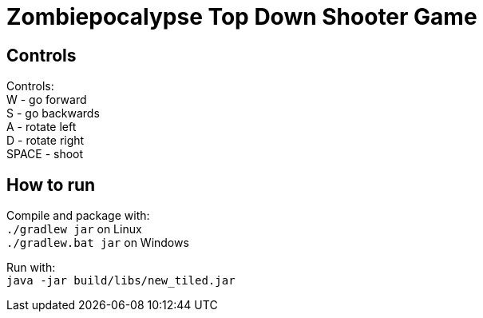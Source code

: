 Zombiepocalypse Top Down Shooter Game
=====================================

== Controls
Controls: +
W - go forward +
S - go backwards +
A - rotate left +
D - rotate right +
SPACE - shoot

== How to run
Compile and package with: +
`./gradlew jar` on Linux +
`./gradlew.bat jar` on Windows

Run with: +
`java -jar build/libs/new_tiled.jar`